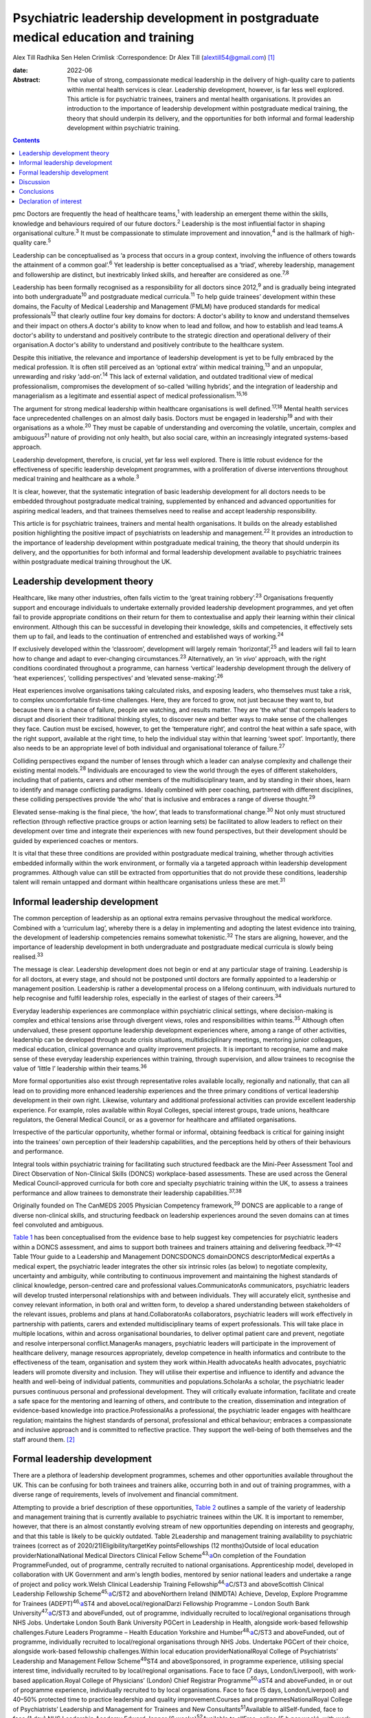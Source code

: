 =================================================================================
Psychiatric leadership development in postgraduate medical education and training
=================================================================================



Alex Till
Radhika Sen
Helen Crimlisk
:Correspondence: Dr Alex Till (alextill54@gmail.com) [1]_

:date: 2022-06

:Abstract:
   The value of strong, compassionate medical leadership in the delivery
   of high-quality care to patients within mental health services is
   clear. Leadership development, however, is far less well explored.
   This article is for psychiatric trainees, trainers and mental health
   organisations. It provides an introduction to the importance of
   leadership development within postgraduate medical training, the
   theory that should underpin its delivery, and the opportunities for
   both informal and formal leadership development within psychiatric
   training.


.. contents::
   :depth: 3
..

pmc
Doctors are frequently the head of healthcare teams,\ :sup:`1` with
leadership an emergent theme within the skills, knowledge and behaviours
required of our future doctors.\ :sup:`2` Leadership is the most
influential factor in shaping organisational culture.\ :sup:`3` It must
be compassionate to stimulate improvement and innovation,\ :sup:`4` and
is the hallmark of high-quality care.\ :sup:`5`

Leadership can be conceptualised as ‘a process that occurs in a group
context, involving the influence of others towards the attainment of a
common goal’.\ :sup:`6` Yet leadership is better conceptualised as a
‘triad’, whereby leadership, management and followership are distinct,
but inextricably linked skills, and hereafter are considered as
one.\ :sup:`7,8`

Leadership has been formally recognised as a responsibility for all
doctors since 2012,\ :sup:`9` and is gradually being integrated into
both undergraduate\ :sup:`10` and postgraduate medical
curricula.\ :sup:`11` To help guide trainees’ development within these
domains, the Faculty of Medical Leadership and Management (FMLM) have
produced standards for medical professionals\ :sup:`12` that clearly
outline four key domains for doctors: A doctor's ability to know and
understand themselves and their impact on others.A doctor's ability to
know when to lead and follow, and how to establish and lead teams.A
doctor's ability to understand and positively contribute to the
strategic direction and operational delivery of their organisation.A
doctor's ability to understand and positively contribute to the
healthcare system.

Despite this initiative, the relevance and importance of leadership
development is yet to be fully embraced by the medical profession. It is
often still perceived as an ‘optional extra’ within medical
training,\ :sup:`13` and an unpopular, unrewarding and risky
‘add-on’.\ :sup:`14` This lack of external validation, and outdated
traditional view of medical professionalism, compromises the development
of so-called ‘willing hybrids’, and the integration of leadership and
managerialism as a legitimate and essential aspect of medical
professionalism.\ :sup:`15,16`

The argument for strong medical leadership within healthcare
organisations is well defined.\ :sup:`17,18` Mental health services face
unprecedented challenges on an almost daily basis. Doctors must be
engaged in leadership\ :sup:`19` and with their organisations as a
whole.\ :sup:`20` They must be capable of understanding and overcoming
the volatile, uncertain, complex and ambiguous\ :sup:`21` nature of
providing not only health, but also social care, within an increasingly
integrated systems-based approach.

Leadership development, therefore, is crucial, yet far less well
explored. There is little robust evidence for the effectiveness of
specific leadership development programmes, with a proliferation of
diverse interventions throughout medical training and healthcare as a
whole.\ :sup:`3`

It is clear, however, that the systematic integration of basic
leadership development for all doctors needs to be embedded throughout
postgraduate medical training, supplemented by enhanced and advanced
opportunities for aspiring medical leaders, and that trainees themselves
need to realise and accept leadership responsibility.

This article is for psychiatric trainees, trainers and mental health
organisations. It builds on the already established position
highlighting the positive impact of psychiatrists on leadership and
management.\ :sup:`22` It provides an introduction to the importance of
leadership development within postgraduate medical training, the theory
that should underpin its delivery, and the opportunities for both
informal and formal leadership development available to psychiatric
trainees within postgraduate medical training throughout the UK.

.. _sec1:

Leadership development theory
=============================

Healthcare, like many other industries, often falls victim to the ‘great
training robbery’.\ :sup:`23` Organisations frequently support and
encourage individuals to undertake externally provided leadership
development programmes, and yet often fail to provide appropriate
conditions on their return for them to contextualise and apply their
learning within their clinical environment. Although this can be
successful in developing their knowledge, skills and competencies, it
effectively sets them up to fail, and leads to the continuation of
entrenched and established ways of working.\ :sup:`24`

If exclusively developed within the ‘classroom’, development will
largely remain ‘horizontal’,\ :sup:`25` and leaders will fail to learn
how to change and adapt to ever-changing circumstances.\ :sup:`23`
Alternatively, an ‘\ *in vivo*\ ’ approach, with the right conditions
coordinated throughout a programme, can harness ‘vertical’ leadership
development through the delivery of ‘heat experiences’, ‘colliding
perspectives’ and ‘elevated sense-making’.\ :sup:`26`

Heat experiences involve organisations taking calculated risks, and
exposing leaders, who themselves must take a risk, to complex
uncomfortable first-time challenges. Here, they are forced to grow, not
just because they want to, but because there is a chance of failure,
people are watching, and results matter. They are ‘the what’ that
compels leaders to disrupt and disorient their traditional thinking
styles, to discover new and better ways to make sense of the challenges
they face. Caution must be excised, however, to get the ‘temperature
right’, and control the heat within a safe space, with the right
support, available at the right time, to help the individual stay within
that learning ‘sweet spot’. Importantly, there also needs to be an
appropriate level of both individual and organisational tolerance of
failure.\ :sup:`27`

Colliding perspectives expand the number of lenses through which a
leader can analyse complexity and challenge their existing mental
models.\ :sup:`28` Individuals are encouraged to view the world through
the eyes of different stakeholders, including that of patients, carers
and other members of the multidisciplinary team, and by standing in
their shoes, learn to identify and manage conflicting paradigms. Ideally
combined with peer coaching, partnered with different disciplines, these
colliding perspectives provide ‘the who’ that is inclusive and embraces
a range of diverse thought.\ :sup:`29`

Elevated sense-making is the final piece, ‘the how’, that leads to
transformational change.\ :sup:`30` Not only must structured reflection
(through reflective practice groups or action learning sets) be
facilitated to allow leaders to reflect on their development over time
and integrate their experiences with new found perspectives, but their
development should be guided by experienced coaches or mentors.

It is vital that these three conditions are provided within postgraduate
medical training, whether through activities embedded informally within
the work environment, or formally via a targeted approach within
leadership development programmes. Although value can still be extracted
from opportunities that do not provide these conditions, leadership
talent will remain untapped and dormant within healthcare organisations
unless these are met.\ :sup:`31`

.. _sec2:

Informal leadership development
===============================

The common perception of leadership as an optional extra remains
pervasive throughout the medical workforce. Combined with a ‘curriculum
lag’, whereby there is a delay in implementing and adopting the latest
evidence into training, the development of leadership competencies
remains somewhat tokenistic.\ :sup:`32` The stars are aligning, however,
and the importance of leadership development in both undergraduate and
postgraduate medical curricula is slowly being realised.\ :sup:`33`

The message is clear. Leadership development does not begin or end at
any particular stage of training. Leadership is for all doctors, at
every stage, and should not be postponed until doctors are formally
appointed to a leadership or management position. Leadership is rather a
developmental process on a lifelong continuum, with individuals nurtured
to help recognise and fulfil leadership roles, especially in the
earliest of stages of their careers.\ :sup:`34`

Everyday leadership experiences are commonplace within psychiatric
clinical settings, where decision-making is complex and ethical tensions
arise through divergent views, roles and responsibilities within
teams.\ :sup:`35` Although often undervalued, these present opportune
leadership development experiences where, among a range of other
activities, leadership can be developed through acute crisis situations,
multidisciplinary meetings, mentoring junior colleagues, medical
education, clinical governance and quality improvement projects. It is
important to recognise, name and make sense of these everyday leadership
experiences within training, through supervision, and allow trainees to
recognise the value of ‘little l’ leadership within their
teams.\ :sup:`36`

More formal opportunities also exist through representative roles
available locally, regionally and nationally, that can all lead on to
providing more enhanced leadership experiences and the three primary
conditions of vertical leadership development in their own right.
Likewise, voluntary and additional professional activities can provide
excellent leadership experience. For example, roles available within
Royal Colleges, special interest groups, trade unions, healthcare
regulators, the General Medical Council, or as a governor for healthcare
and affiliated organisations.

Irrespective of the particular opportunity, whether formal or informal,
obtaining feedback is critical for gaining insight into the trainees’
own perception of their leadership capabilities, and the perceptions
held by others of their behaviours and performance.

Integral tools within psychiatric training for facilitating such
structured feedback are the Mini-Peer Assessment Tool and Direct
Observation of Non-Clinical Skills (DONCS) workplace-based assessments.
These are used across the General Medical Council-approved curricula for
both core and specialty psychiatric training within the UK, to assess a
trainees performance and allow trainees to demonstrate their leadership
capabilities.\ :sup:`37,38`

Originally founded on The CanMEDS 2005 Physician Competency
framework,\ :sup:`39` DONCS are applicable to a range of diverse
non-clinical skills, and structuring feedback on leadership experiences
around the seven domains can at times feel convoluted and ambiguous.

`Table 1 <#tab01>`__ has been conceptualised from the evidence base to
help suggest key competencies for psychiatric leaders within a DONCS
assessment, and aims to support both trainees and trainers attaining and
delivering feedback.\ :sup:`39–42` Table 1Your guide to a Leadership and
Management DONCSDONCS domainDONCS descriptorMedical expertAs a medical
expert, the psychiatric leader integrates the other six intrinsic roles
(as below) to negotiate complexity, uncertainty and ambiguity, while
contributing to continuous improvement and maintaining the highest
standards of clinical knowledge, person-centred care and professional
values.CommunicatorAs communicators, psychiatric leaders will develop
trusted interpersonal relationships with and between individuals. They
will accurately elicit, synthesise and convey relevant information, in
both oral and written form, to develop a shared understanding between
stakeholders of the relevant issues, problems and plans at
hand.CollaboratorAs collaborators, psychiatric leaders will work
effectively in partnership with patients, carers and extended
multidisciplinary teams of expert professionals. This will take place in
multiple locations, within and across organisational boundaries, to
deliver optimal patient care and prevent, negotiate and resolve
interpersonal conflict.ManagerAs managers, psychiatric leaders will
participate in the improvement of healthcare delivery, manage resources
appropriately, develop competence in health informatics and contribute
to the effectiveness of the team, organisation and system they work
within.Health advocateAs health advocates, psychiatric leaders will
promote diversity and inclusion. They will utilise their expertise and
influence to identify and advance the health and well-being of
individual patients, communities and populations.ScholarAs a scholar,
the psychiatric leader pursues continuous personal and professional
development. They will critically evaluate information, facilitate and
create a safe space for the mentoring and learning of others, and
contribute to the creation, dissemination and integration of
evidence-based knowledge into practice.ProfessionalAs a professional,
the psychiatric leader engages with healthcare regulation; maintains the
highest standards of personal, professional and ethical behaviour;
embraces a compassionate and inclusive approach and is committed to
reflective practice. They support the well-being of both themselves and
the staff around them. [2]_

.. _sec3:

Formal leadership development
=============================

There are a plethora of leadership development programmes, schemes and
other opportunities available throughout the UK. This can be confusing
for both trainees and trainers alike, occurring both in and out of
training programmes, with a diverse range of requirements, levels of
involvement and financial commitment.

Attempting to provide a brief description of these opportunities, `Table
2 <#tab02>`__ outlines a sample of the variety of leadership and
management training that is currently available to psychiatric trainees
within the UK. It is important to remember, however, that there is an
almost constantly evolving stream of new opportunities depending on
interests and geography, and that this table is likely to be quickly
outdated. Table 2Leadership and management training availability to
psychiatric trainees (correct as of 2020/21)Eligibility/targetKey
pointsFellowships (12 months)Outside of local education
providerNationalNational Medical Directors Clinical Fellow
Scheme\ :sup:`43,`\ `a <#tfn2_2>`__\ On completion of the Foundation
ProgrammeFunded, out of programme, centrally recruited to national
organisations. Apprenticeship model, developed in collaboration with UK
Government and arm's length bodies, mentored by senior national leaders
and undertake a range of project and policy work.Welsh Clinical
Leadership Training Fellowship\ :sup:`44,`\ `a <#tfn2_2>`__\ C/ST3 and
aboveScottish Clinical Leadership Fellowship
Scheme\ :sup:`45,`\ `a <#tfn2_2>`__\ C/ST2 and aboveNorthern Ireland
(NIMDTA) Achieve, Develop, Explore Programme for Trainees
(ADEPT)\ :sup:`46,`\ `a <#tfn2_2>`__\ ST4 and aboveLocal/regionalDarzi
Fellowship Programme – London South Bank
University\ :sup:`47,`\ `a <#tfn2_2>`__\ C/ST3 and aboveFunded, out of
programme, individually recruited to local/regional organisations
through NHS Jobs. Undertake London South Bank University PGCert in
Leadership in Health, alongside work-based fellowship challenges.Future
Leaders Programme – Health Education Yorkshire and
Humber\ :sup:`48,`\ `a <#tfn2_2>`__\ C/ST3 and aboveFunded, out of
programme, individually recruited to local/regional organisations
through NHS Jobs. Undertake PGCert of their choice, alongside work-based
fellowship challenges.Within local education providerNationalRoyal
College of Psychiatrists’ Leadership and Management Fellow
Scheme\ :sup:`49`\ ST4 and aboveSponsored, in programme experience,
utilising special interest time, individually recruited to by
local/regional organisations. Face to face (7 days, London/Liverpool),
with work-based application.Royal College of Physicians’ (London) Chief
Registrar Programme\ :sup:`50,`\ `a <#tfn2_2>`__\ ST4 and aboveFunded,
in or out of programme experience, individually recruited to by local
organisations. Face to face (5 days, London/Liverpool) and 40–50%
protected time to practice leadership and quality improvement.Courses
and programmesNationalRoyal College of Psychiatrists’ Leadership and
Management for Trainees and New Consultants\ :sup:`51`\ Available to
allSelf-funded, face to face (1 day).NHS Leadership Academy Edward
Jenner (6 weeks)\ :sup:`52`\ Available to allFree, online (5 h per
week), with work-based application.NHS Leadership Academy Mary Seacole
(6 months) or Rosalind Franklin (9 months)\ :sup:`52`\ Core or higher
training, respectivelyPredominantly self-funded (circa £1000),
sponsorship and bursaries available *ad hoc*. Online (5 h per week) and
face to face (Mary Seacole 3 days/Rosalind Franklin 8 days – regional),
with work-based application.NHS Wales 1000 Lives ‘Improving Quality
Together’\ :sup:`53`\ Available to allFree, online (bronze) and face to
face (silver, 2 days), with work-based application.Northern Ireland
(NIMDTA) ENGAGE Clinical Leadership and Improvement
Programme\ :sup:`54`\ ST5 and aboveFunded, face to face (1 day, 7
evenings).NHS Education for Scotland Leadership and Management Programme
(LaMP)\ :sup:`55`\ C/ST3 and aboveFunded, online and face to face (2
days), with work-based application.Local/regionalLearning to Lead – East
Midlands Leadership and management programme (3 years)\ :sup:`56`\ On
completion of the Foundation ProgrammeFunded, face to face (3 days),
with work-based application through a multi-professional quality
improvement project.Chief Residents’ Management and Leadership Programme
– Health Education East of England\ :sup:`57`\ ST5 and aboveFunded,
centrally recruited, face to face (10-day Judge Business School
‘mini-MBA’), with work-based application and supported leadership
role.Postgraduate educationMaster's in Medical Leadership (MSc)Various
institutions offer ‘step-on, step-off approach’ from PGCert to PGDip to
MSc (1–3 years)\ :sup:`58,59`\ Available to allPredominantly self-funded
(£2500–£25 000), sponsorship and bursaries available. Part time,
moderate workload, variable online versus face to face.Master's in
Business Administration (MBA)Various institutions, some offer healthcare
specialties or NHS endorsement (2–3 years)\ :sup:`60,61`\ Available to
allPredominantly self-funded (£15 000–£90 000), sponsorship and
bursaries available. Part time, heavy workload, variable online versus
face to face. [3]_ [4]_

Such formal leadership development could be conceptualised through a
tiered approach (`Fig. 1 <#fig01>`__). Firstly, basic generic
professional capabilities are provided in leadership for all doctors via
an integrated approach within local training programmes. A second tier
then provides enhanced local and regional leadership development offers
for future service and divisional leaders. Then finally, at the upper
tier, nationally coordinated, advanced programmes and fellowships, are
delivered for aspiring organisational- and system-level leaders. Fig. 1A
tiered approach to leadership development. FMLM, Faculty of Medical
Leadership and Management.

.. _sec4:

Discussion
==========

It is important to note that leadership development does not suit a
one-size-fits-all approach, and that the evidence does not suggest that
any particular activity should be completed before another.\ :sup:`3`

Up to 90% of learning occurs informally, through often spontaneous,
unstructured activities embedded within the work environment.\ :sup:`62`
As revealed through the developmental journeys of medical, clinical and
managerial National Health Service chief executives,\ :sup:`63` although
formal leadership development can be transformational for some, it is
insufficient in isolation.

Leadership development can often be better attributed to engagement with
inspirational role models, and through the opportunistic experiences
that emerging leaders seized because they could, and because they were
motivated to make a difference.

For this very reason, it is vital that we overcome the shortage of role
models with protected characteristics. Those in medical leadership
positions must reflect the wider workforce and communities we
serve.\ :sup:`64` It is not permissible to allow ourselves to fall
victim to a complex range of social, cultural, political, economic and
historical factors, whether unconsciously or otherwise, that marginalise
and disempower aspiring leaders from diverse backgrounds.

Equality and diversity should be a top priority for all individuals and
organisations. We must counteract the deeply embedded prejudice and
discrimination that have become endemic within modern
society.\ :sup:`65` No matter what the characteristic, whether it be
gender, sexual orientation, race, religion or any other characteristic
that differs from the majority of leaders, these individuals do not
easily fit within a structure that is coded towards the ‘snowy white
peaks of the NHS’,\ :sup:`66` and this must be overcome.

To build this diversity into our psychiatric leadership, and that we
need within our mental health services, we must embrace the ‘lived
experience’ of talented leaders regardless of demographic differences,
and adopt an inclusive leadership approach.\ :sup:`67,68` After all,
organisations with greater inclusion, rather than merely diversity, are
proven to perform better, with greater improvement and innovation,
higher levels of morale, and new insights that maximise the potential of
employees.\ :sup:`68,69`

As Vernā Myers puts it ‘Diversity is being invited to the party;
inclusion is being asked to dance’.\ :sup:`70`

Multiple strategies can be employed to improve diversity and develop an
inclusive approach,\ :sup:`65–72` but it is no easy task. Fundamentally,
it is a cultural change. All doctors, and particularly existing leaders,
must engage with these groups, create a psychologically safe space,
listen to their stories, confront the hard truths laid bare by their
experiences, and challenge the status quo, making diversity and
inclusion a personal priority. Allies from non-disadvantaged or less
discriminated against groups can confront and have a powerful impact on
the behaviour of others. They must not just question what privileges
they have been afforded that others might not, but question and reflect
on the absence of challenges and barriers that they have not had to
overcome but others might. Crucially, they must then act, working within
the organisation and system to counteract and mitigate these for others.

Individuals should not feel like ‘outsiders’. We should rather recognise
an individual's need to belong and proactively seek role models with
greater diversity, to make the inclusion of leaders with protected
characteristics explicit and visible. This allows those from
marginalised groups to identify with the existing leadership, see
themselves as leaders and, crucially, feel empowered to seize those
opportunistic leadership experiences that are so crucial for their
development. In combination, active career sponsorship will be crucial
to retain and advance their leadership talent, with mentorship being a
powerful mechanism for both the individual and the
organisation.\ :sup:`68,73`

It truly is an inclusive leadership approach that is required.
Demographic diversity in isolation, is insufficient. Active
role-modelling and the support of key allies in existing leadership
positions is essential to provide equitable access to formal and
informal leadership development.

Just as we would expect within clinical practice, trainees of all
backgrounds must be supported by experienced trainers who expose them to
increasingly uncomfortable challenges, yet who provide them with the
psychological safety net to take risks, experiment and develop ‘on the
job’.

.. _sec5:

Conclusions
===========

Mental health services face unprecedented challenges on an almost daily
basis. To survive in this world, and lead quality improvement towards
more preventative, holistic and personalised care, doctors must develop
a deep understanding of leadership and effectively demonstrate the core
values and behaviours expected of medical professionals.

Greater attention must be paid towards medical leadership development
and an inclusive approach, whereby all doctors, from every background,
are supported to advance. This has never been more important. The view
of leadership development being an optional extra within medicine, or a
skill set to be developed later in a medical professional's career, is
outdated.

No matter which one of the many diverse interventions are pursued,
doctors must engage with, and be supported in, both informal and formal
leadership development. This is a collective responsibility, and much
more must be done to ensure equity of access to leadership development
for all, from the earliest of stages in a doctor's career.

**Dr Alex Till** (MBChB, MRCPsych, MSc, MBA) is a Specialty Registrar in
Forensic Psychiatry with Health Education England – North West, UK. **Dr
Radhika Sen** (BSc, MBChB, MRCPsych) is a Consultant Psychiatrist in
General Adult and Old Age Psychiatry with Camden and Islington NHS
Foundation Trust, UK; and a Leadership and Management Fellow (2019/20)
with the Royal College of Psychiatrists, UK. **Dr Helen Crimlisk**
(FRCPsych, MSc, FAcadMEd) is Deputy Medical Director of Sheffield Health
and Social Care NHS Foundation Trust, UK; an Associate Registrar for
Leadership and Management with the Royal College of Psychiatrists, UK;
and a Generation Q Fellow with The Health Foundation, UK.

We confirm that all authors meet the four ICMJE criteria for authorship,
being equally involved in the design, drafting and revision of the
article.

.. _nts2:

Declaration of interest
=======================

None.

.. [1]
   See pp. XX–XX, this issue.

.. [2]
   DONCS, Direct Observation of Non-Clinical Skills.

.. [3]
   NIMDTA, Northern Ireland Medical & Dental Training Agency; NHS,
   National Health Service; PGCert, Postgraduate Certificate; MBA,
   Master of Business Administration; MSc, Master of Science; PGDip,
   Postgraduate Diploma.

.. [4]
   Predominantly non-clinical (although some do allow limited ongoing
   clinical activity), and therefore often require an extension to
   training via out-of-programme experience approval.
